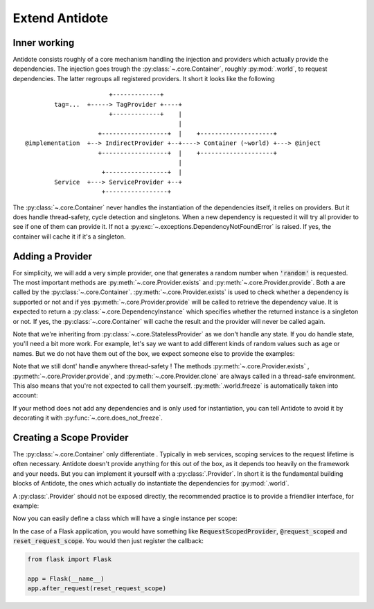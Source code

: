 ***************
Extend Antidote
***************


Inner working
=============

Antidote consists roughly of a core mechanism handling the injection and providers which
actually provide the dependencies. The injection goes trough the :py:class:`~.core.Container`,
roughly :py:mod:`.world`, to request dependencies. The latter regroups all registered providers.
It short it looks like the following ::

                            +-------------+
             tag=...  +-----> TagProvider +----+
                            +-------------+    |
                                               |
                         +------------------+  |    +--------------------+
     @implementation  +--> IndirectProvider +--+----> Container (~world) +---> @inject
                         +------------------+  |    +--------------------+
                                               |
                          +-----------------+  |
             Service  +---> ServiceProvider +--+
                          +-----------------+


The :py:class:`~.core.Container` never handles the instantiation of the dependencies itself, it
relies on providers. But it does handle thread-safety, cycle detection and singletons. When
a new dependency is requested it will try all provider to see if one of them can provide it.
If not a :py:exc:`~.exceptions.DependencyNotFoundError` is raised. If yes, the container
will cache it if it's a singleton.


Adding a Provider
=================

For simplicity, we will add a very simple provider, one that generates a random number when
:code:`'random'` is requested. The most important methods are :py:meth:`~.core.Provider.exists`
and :py:meth:`~.core.Provider.provide`. Both a are called by the :py:class:`~.core.Container`.
:py:meth:`~.core.Provider.exists` is used to check whether a dependency is supported or not
and if yes :py:meth:`~.core.Provider.provide` will be called to retrieve the dependency value.
It is expected to return a :py:class:`~.core.DependencyInstance` which specifies whether the
returned instance is a singleton or not. If yes, the :py:class:`~.core.Container` will cache
the result and the provider will never be called again.

.. testcode:: extend_antidote_add_provider

    import random
    from typing import Hashable, Optional

    from antidote import world
    from antidote.core import StatelessProvider, DependencyInstance, Container

    @world.provider
    class RandomProvider(StatelessProvider[str]):
        def exists(self, dependency: Hashable) -> bool:
            return dependency == 'random'

        def provide(self, dependency: str, container: Container) -> DependencyInstance:
            return DependencyInstance(random.random(), scope=None)

.. doctest:: extend_antidote_add_provider

    >>> from antidote import world
    >>> world.get[float]('random')
    0...
    >>> world.get('random') == world.get('random')
    False

Note that we're inheriting from :py:class:`~.core.StatelessProvider` as we don't handle
any state. If you do handle state, you'll need a bit more work. For example, let's say we
want to add different kinds of random values such as age or names. But we do not have
them out of the box, we expect someone else to provide the examples:

.. testcode:: extend_antidote_add_provider

    import random
    from typing import Hashable, Optional, Dict, List

    from antidote import world, inject
    from antidote.core import Provider, DependencyInstance, Container

    @world.provider
    class RandomProvider(Provider[str]):
        # The provider must be instantiable without any arguments.
        def __init__(self, kind_to_values: Dict[str, List[object]] = None):
            super().__init__()
            self._kind_to_values: Dict[str, List[object]] = kind_to_values or dict()

        def clone(self, keep_singletons_cache: bool) -> 'RandomProvider':
            # A clone should be independent, so we copy values as new registrations should
            # not impact the clone. We don't need a deep copy as we never change the values
            # themselves.
            return RandomProvider(self._values.copy())

        def exists(self, dependency: Hashable) -> bool:
            return isinstance(dependency, str) and dependency in self._kind_to_values

        def provide(self, dependency: str, container: Container) -> DependencyInstance:
            return DependencyInstance(random.choice(self._kind_to_values[dependency]),
                                      scope=None)

        def add_random(self, kind: str, values: List[object]) -> None:
            dependency = f"random:{kind}"
            # Ensures that no other provider conflicts with the dependency.
            # It roughly checks exists() on all of them.
            self._assert_not_duplicate(dependency)
            self._kind_to_values[dependency] = values

    # The recommend way is not to expose the provider directly, but to expose utility
    # functions which have the provider injected. Making them easier to use and maintain.
    # Often those would be decorators, like... @factory !
    @inject
    def add_random(kind: str, values: List[object], provider: RandomProvider = None):
        assert provider is not None
        provider.add_random(kind, values)

.. doctest:: extend_antidote_add_provider

    >>> names = ['John', 'Karl', 'Anna', 'Sophie']
    >>> add_random('name', names)
    >>> world.get[str]('random:name') in names
    True
    >>> # 'random:name' will not be overridden:
    ... world.singletons.add("random:name", [])
    Traceback (most recent call last):
      File "<stdin>", line 1, in ?
    DuplicateDependencyError
    >>> world.singletons.add("random:age", [])
    >>> # Neither can RandomProvider override others
    ... add_random('age', [1, 2, 3])
    Traceback (most recent call last):
      File "<stdin>", line 1, in ?
    DuplicateDependencyError

Note that we still dont' handle anywhere thread-safety ! The methods :py:meth:`~.core.Provider.exists`
, :py:meth:`~.core.Provider.provide`, and :py:meth:`~.core.Provider.clone` are always called
in a thread-safe environment. This also means that you're not expected to call them yourself.
:py:meth:`.world.freeze` is automatically taken into account:

.. doctest:: extend_antidote_add_provider

    >>> world.freeze()
    >>> add_random('random:city', ['Paris', 'Berlin'])
    Traceback (most recent call last):
      File "<stdin>", line 1, in ?
    FrozenWorldError

If your method does not add any dependencies and is only used for instantiation, you can tell
Antidote to avoid it by decorating it with :py:func:`~.core.does_not_freeze`.



Creating a Scope Provider
=========================


The :py:class:`~.core.Container` only differentiate . Typically in web services, scoping services to the request lifetime
is often necessary. Antidote doesn't provide anything for this out of the box, as it depends
too heavily on the framework and your needs. But you can implement it yourself with a
:py:class:`.Provider`. In short it is the fundamental building blocks of Antidote, the
ones which actually do instantiate the dependencies for :py:mod:`.world`.

.. testcode:: recipes_scope

    from typing import Callable, Dict, Hashable, Tuple

    from antidote import world
    from antidote.core import Container, DependencyInstance, does_not_freeze, Provider


    @world.provider
    class ScopeProvider(Provider[Hashable]):
        def __init__(self):
            super().__init__()
            # Caching dependencies for as long as the scope is valid.
            self._cache: Dict[Hashable, object] = {}
            # Factories to build the actual dependency instances.
            self._factories: Dict[Hashable, Tuple[Callable[[], object], bool]] = {}

        ##################################################
        # Methods that should only be called by Antidote #
        ##################################################

        # Used to check for duplicates with self._assert_not_duplicate() and before
        # provide()
        def exists(self, dependency: Hashable) -> bool:
            return dependency in self._factories

        # Called by antidote in a thread-safe manner to instantiate the dependency
        def provide(self, dependency: Hashable, container: Container) -> DependencyInstance:
            # If you need to access other dependencies, you MUST use container NOT world.
            try:
                return DependencyInstance(self._cache[dependency])
            except KeyError:
                # provide() is only called if exists() returns true.
                (factory, scope_singleton) = self._factories[dependency]
                value = factory()
                if scope_singleton:
                    self._cache[dependency] = value
                return DependencyInstance(value)

        # Used in world.test.clone()
        def clone(self, keep_singletons_cache: bool) -> 'ScopeProvider':
            c = ScopeProvider()
            c._factories = self._factories.copy()
            return c

        #################################
        # Methods that anyone can call. #
        #################################

        def add(self,
                dependency: Hashable,
                factory: Callable[[], object],
                scope_singleton: bool
                ) -> None:
            self._assert_not_duplicate(dependency)
            self._factories[dependency] = (factory, scope_singleton)

        @does_not_freeze  # world.freeze() won't block this method.
        def reset(self) -> None:
            """ Reset the current scope """
            # Ensures no conflict with neither add() nor provide()
            with self._container_lock():
                self._cache.clear()


A :py:class:`.Provider` should not be exposed directly, the recommended practice is to
provide a friendlier interface, for example:

.. testcode:: recipes_scope

    from typing import Callable, overload, TypeVar, Union

    from antidote import inject

    C = TypeVar('C', bound=type)

    @overload
    def scoped(klass: C, *, singleton: bool = False) -> C: ...


    @overload
    def scoped(*, singleton: bool = False) -> Callable[[C], C]: ...


    def scoped(klass: C = None, *, singleton: bool = False) -> Union[C, Callable[[C], C]]:
        @inject
        def register_factory(c: C, scope_provider: ScopeProvider = None) -> C:
            assert scope_provider is not None
            scope_provider.add(dependency=c,
                               factory=c,
                               scope_singleton=singleton)
            return c

        return klass and register_factory(klass) or register_factory

    @inject
    def reset_scope(scope_provider: ScopeProvider = None) -> None:
        assert scope_provider is not None
        scope_provider.reset()


Now you can easily define a class which will have a single instance per scope:

.. doctest:: recipes_scope

    >>> @scoped(singleton=True)
    ... class MyScopedService:
    ...     pass
    >>> s1 = world.get[MyScopedService]()
    >>> world.get[MyScopedService]() is s1
    True
    >>> reset_scope()
    >>> world.get[MyScopedService]() is s1
    False

In the case of a Flask application, you would have something like :code:`RequestScopedProvider`,
:code:`@request_scoped` and :code:`reset_request_scope`. You would then just register the
callback:

.. code-block:: python

    from flask import Flask

    app = Flask(__name__)
    app.after_request(reset_request_scope)

